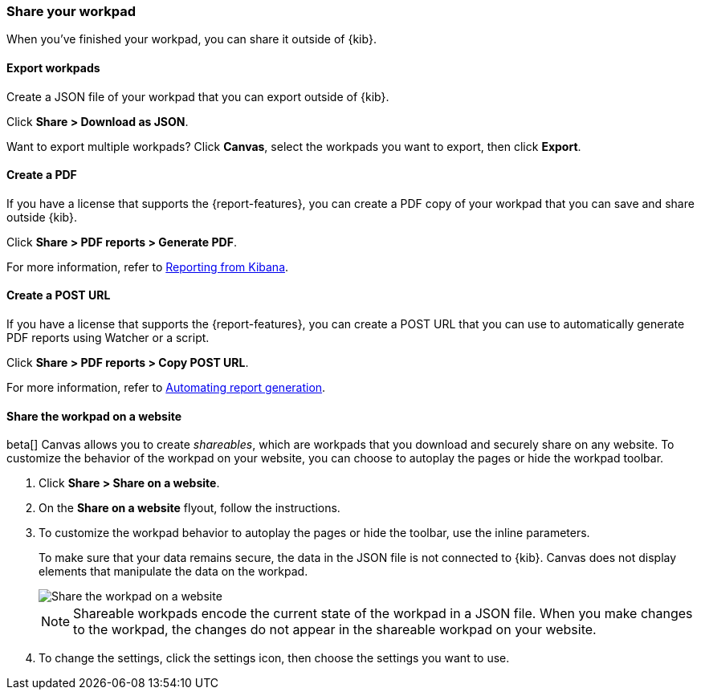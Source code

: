 [role="xpack"]
[[workpad-share-options]]
=== Share your workpad

When you've finished your workpad, you can share it outside of {kib}.

[float]
[[export-single-workpad]]
==== Export workpads

Create a JSON file of your workpad that you can export outside of {kib}.

Click *Share > Download as JSON*.

//Need to replace image
//[role="screenshot"]
//image::images/canvas-export-workpad.png[Export single workpad]

Want to export multiple workpads? Click *Canvas*, select the workpads you want to export, then click *Export*.

[float]
[[create-workpad-pdf]]
==== Create a PDF

If you have a license that supports the {report-features}, you can create a PDF copy of your workpad that you can save and share outside {kib}.

Click *Share > PDF reports > Generate PDF*.

//Need to replace image
//[role="screenshot"]
//image::images/canvas-generate-pdf.gif[Generate PDF]

For more information, refer to <<reporting-getting-started, Reporting from Kibana>>.

[float]
[[create-workpad-URL]]
==== Create a POST URL

If you have a license that supports the {report-features}, you can create a POST URL that you can use to automatically generate PDF reports using Watcher or a script.

Click *Share > PDF reports > Copy POST URL*.

//Need to replace image
//[role="screenshot"]
//image::images/canvas-create-URL.gif[Create POST URL]

For more information, refer to <<automating-report-generation, Automating report generation>>.

[float]
[[add-workpad-website]]
==== Share the workpad on a website

beta[] Canvas allows you to create _shareables_, which are workpads that you download and securely share on any website. To customize the behavior of the workpad on your website, you can choose to autoplay the pages or hide the workpad toolbar.

. Click *Share > Share on a website*.

. On the *Share on a website* flyout, follow the instructions.

. To customize the workpad behavior to autoplay the pages or hide the toolbar, use the inline parameters.
+
To make sure that your data remains secure, the data in the JSON file is not connected to {kib}. Canvas does not display elements that manipulate the data on the workpad.
+
[role="screenshot"]
image::images/canvas-embed_workpad.gif[Share the workpad on a website]
+
NOTE: Shareable workpads encode the current state of the workpad in a JSON file. When you make changes to the workpad, the changes do not appear in the shareable workpad on your website.

. To change the settings, click the settings icon, then choose the settings you want to use.
